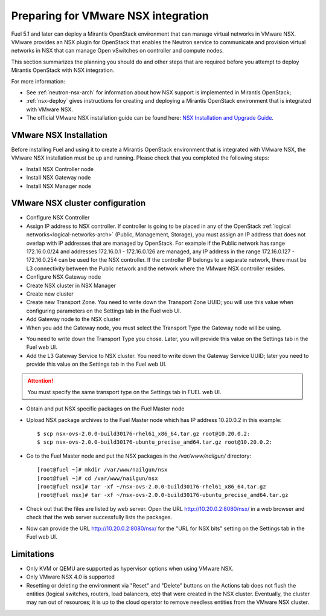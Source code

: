 
.. _nsx-plan:

Preparing for VMware NSX integration
====================================

Fuel 5.1 and later can deploy a Mirantis OpenStack environment that can
manage virtual networks in VMware NSX.
VMware provides an NSX plugin for OpenStack that enables the Neutron
service to communicate and provision virtual networks in NSX that can
manage Open vSwitches on controller and compute nodes.

This section summarizes the planning you should do
and other steps that are required
before you attempt to deploy Mirantis OpenStack
with NSX integration.

For more information:

- See :ref:`neutron-nsx-arch` for information about how NSX support
  is implemented in Mirantis OpenStack;

- :ref:`nsx-deploy` gives instructions for creating and deploying
  a Mirantis OpenStack environment that is integrated with VMware NSX.

- The official VMware NSX installation guide can be found here:
  `NSX Installation and Upgrade Guide
  <http://pubs.vmware.com/NSX-6/topic/com.vmware.ICbase/PDF/nsx_6_install.pdf>`_.

.. _nsx-deploy:

VMware NSX Installation
-----------------------

Before installing Fuel and using it
to create a Mirantis OpenStack environment
that is integrated with VMware NSX,
the VMware NSX installation must be up and running.
Please check that you completed the following steps:


* Install NSX Controller node
* Install NSX Gateway node
* Install NSX Manager node

VMware NSX cluster configuration
--------------------------------

* Configure NSX Controller

* Assign IP address to NSX controller.  If controller is going
  to be placed in any of the OpenStack :ref:`logical
  networks<logical-networks-arch>` (Public, Management, Storage),
  you must assign an IP address that does not overlap
  with IP addresses that are managed by OpenStack.
  For example if the Public network
  has range 172.16.0.0/24 and addresses 172.16.0.1 -
  172.16.0.126 are managed, any IP address in the range
  172.16.0.127 - 172.16.0.254 can be used for the NSX controller.
  If the controller IP belongs to a separate network,
  there must be L3 connectivity between the Public network
  and the network where the VMware NSX controller resides.

* Configure NSX Gateway node
* Create NSX cluster in NSX Manager

* Create new cluster
* Create new Transport Zone. You need to write down the Transport
  Zone UUID; you will use this value when
  configuring parameters on the Settings tab in the Fuel web UI.
* Add Gateway node to the NSX cluster
* When you add the Gateway node, you must select the Transport
  Type the Gateway node will be using.

.. image:: /_images/user_screen_shots/nsx-gateway-transport-type.png

* You need to write down the Transport Type you chose.
  Later, you will provide this value
  on the Settings tab in the Fuel web UI.
* Add the L3 Gateway Service to NSX cluster.
  You need to write down the Gateway Service UUID;
  later you need to provide this value
  on the Settings tab in the Fuel web UI.

.. Attention::

  You must specify the same transport type on the Settings tab in FUEL web UI.

* Obtain and put NSX specific packages on the Fuel Master node

* Upload NSX package archives to the Fuel Master node which has IP
  address 10.20.0.2 in this example:

  ::

  $ scp nsx-ovs-2.0.0-build30176-rhel61_x86_64.tar.gz root@10.20.0.2:
  $ scp nsx-ovs-2.0.0-build30176-ubuntu_precise_amd64.tar.gz root@10.20.0.2:

* Go to the Fuel Master node and put the NSX packages in the
  */var/www/nailgun/* directory:

  ::

  [root@fuel ~]# mkdir /var/www/nailgun/nsx
  [root@fuel ~]# cd /var/www/nailgun/nsx
  [root@fuel nsx]# tar -xf ~/nsx-ovs-2.0.0-build30176-rhel61_x86_64.tar.gz
  [root@fuel nsx]# tar -xf ~/nsx-ovs-2.0.0-build30176-ubuntu_precise_amd64.tar.gz

* Check out that the files are listed by web server. Open the URL
  http://10.20.0.2:8080/nsx/ in a web browser and check that the web
  server successfully lists the packages.

* Now can provide the URL http://10.20.0.2:8080/nsx/
  for the "URL for NSX bits" setting on the Settings tab
  in the Fuel web UI.

.. SeeAlso::

   You can read blog posts
   `NSX appliances installation  <https://www.edge-cloud.net/2013/12/openstack-with-vsphere-and-nsx-part1>`_ and `NSX cluster configuration <https://www.edge-cloud.net/2013/12/openstack-with-vsphere-and-nsx-part2>`_
   for details about the NSX cluster deployment process.


Limitations
------------------------------
- Only KVM or QEMU are supported as hypervisor options
  when using VMware NSX.
- Only VMware NSX 4.0 is supported
- Resetting or deleting the environment via "Reset" and "Delete" buttons
  on the Actions tab does not flush the entities (logical switches, routers,
  load balancers, etc) that were created in the NSX cluster.
  Eventually, the cluster may run out of resources;
  it is up to the cloud operator
  to remove needless entities from the VMware NSX cluster.
